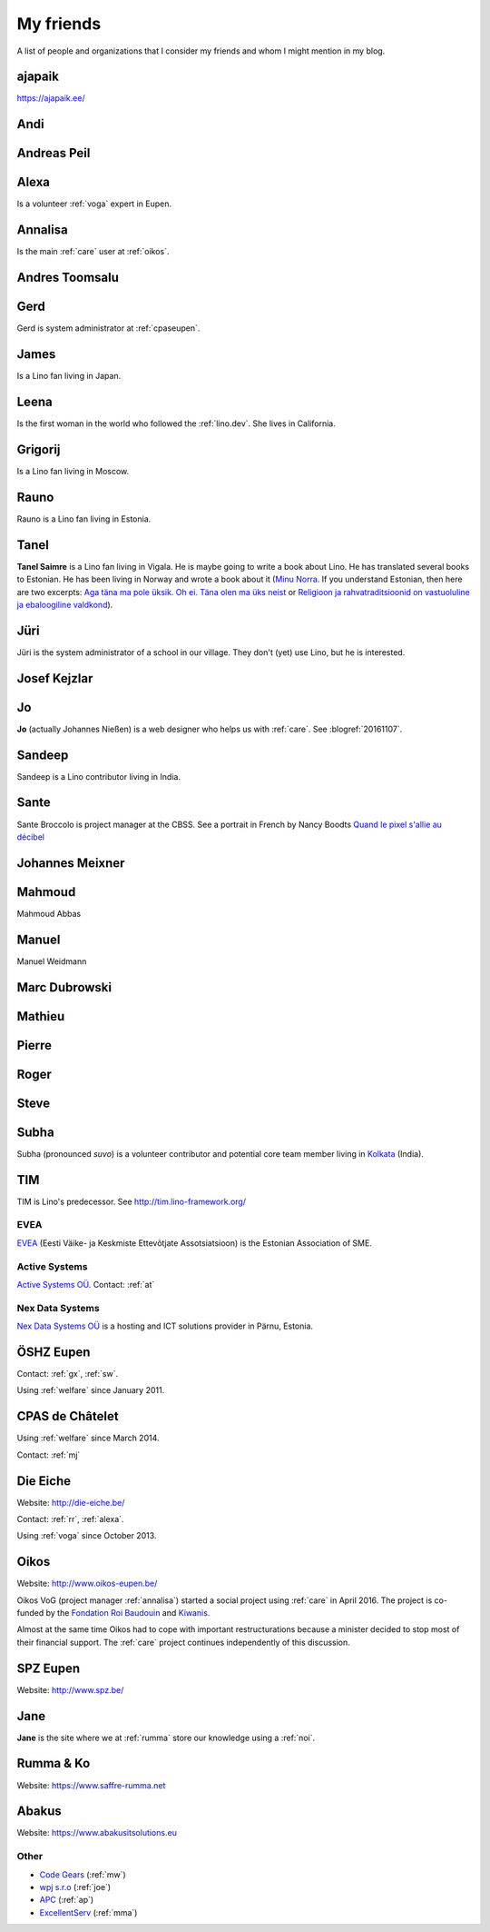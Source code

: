 ==========
My friends
==========

A list of people and organizations that I consider my friends and whom
I might mention in my blog.


.. _ajapaik:

ajapaik
-------

https://ajapaik.ee/

.. _andi:

Andi
----


.. _ap:

Andreas Peil
------------

.. _alexa:

Alexa
-----

Is a volunteer :ref:`voga` expert in Eupen.


.. _annalisa:

Annalisa
--------

Is the main :ref:`care` user at :ref:`oikos`.

.. _at:

Andres Toomsalu
---------------

.. _gx:

Gerd
----

Gerd is system administrator at :ref:`cpaseupen`.


.. _james:

James
-----

Is a Lino fan living in Japan.


.. _leena:

Leena
-----

Is the first woman in the world who followed the :ref:`lino.dev`. She lives in
California.


.. _grigorij:

Grigorij
--------

Is a Lino fan living in Moscow.


.. _rauno:

Rauno
-----

Rauno is a Lino fan living in Estonia.


.. _tanel:

Tanel
-----

**Tanel Saimre** is a Lino fan living in Vigala.  He is maybe going to
write a book about Lino.  He has translated several books to Estonian.
He has been living in Norway and wrote a book about it (`Minu Norra
<https://petroneprint.ee/raamatud/minu-norra/>`__. If you understand
Estonian, then here are two excerpts: `Aga täna ma pole üksik. Oh
ei. Täna olen ma üks neist
<http://naistekas.delfi.ee/kirevmaailm/uudised/minu-norra-aga-tana-ma-pole-uksik-oh-ei-tana-olen-ma-uks-neist?id=76548952>`__
or `Religioon ja rahvatraditsioonid on vastuoluline ja ebaloogiline
valdkond
<http://elutark.delfi.ee/raamatud/minu-norra-religioon-ja-rahvatraditsioonid-on-vastuoluline-ja-ebaloogiline-valdkond?id=76622476>`__).


.. _jt:

Jüri
----

Jüri is the system administrator of a school in our village. They
don't (yet) use Lino, but he is interested.


.. _joe:

Josef Kejzlar
-------------

.. _jo:

Jo
--

**Jo** (actually Johannes Nießen) is a web designer who helps us with
:ref:`care`. See :blogref:`20161107`.

.. _sandeep:

Sandeep
-------

Sandeep is a Lino contributor living in India.

.. _sante:

Sante
-----

Sante Broccolo is project manager at the CBSS.  See a portrait in
French by Nancy Boodts `Quand le pixel s'allie au décibel
<https://www.smals.be/sites/default/files/assets/Symbiose/Symbiose56FR/files/basic-html/page28.html>`_


.. _xmj:

Johannes Meixner
----------------

.. _mma:

Mahmoud
-------

Mahmoud Abbas

.. _mw:

Manuel
---------------

Manuel Weidmann

.. _md:

Marc Dubrowski
--------------

.. _mj:

Mathieu
-------

.. _ph:

Pierre
------


.. _rr:

Roger
-----


.. _sw:

Steve
-----

.. _subha:

Subha
-----

Subha (pronounced *suvo*) is a volunteer contributor and potential
core team member living in `Kolkata
<https://en.wikipedia.org/wiki/Kolkata>`_ (India).


.. _tim:

TIM
---

TIM is Lino's predecessor. See http://tim.lino-framework.org/


.. _evea:

EVEA
====

`EVEA <http://evea.ee>`__
(Eesti Väike- ja Keskmiste Ettevõtjate Assotsiatsioon)
is the Estonian Association of SME.


.. _active:

Active Systems
==============

`Active Systems OÜ <http://active.ee>`_.
Contact: :ref:`at`

.. _nex:

Nex Data Systems
================

`Nex Data Systems OÜ <http://nex.ee>`_ is a hosting and ICT solutions
provider in Pärnu, Estonia.


.. _cpaseupen:
.. _dsbe:

ÖSHZ Eupen
----------

Contact: :ref:`gx`, :ref:`sw`.

Using :ref:`welfare` since January 2011.


.. _cpaschatelet:
.. _chat:

CPAS de Châtelet
----------------

Using :ref:`welfare` since March 2014.

Contact: :ref:`mj`


.. _eiche:

Die Eiche
---------

Website: http://die-eiche.be/

Contact: :ref:`rr`, :ref:`alexa`.

Using :ref:`voga` since October 2013.


.. _oikos:

Oikos
-----

Website: http://www.oikos-eupen.be/

Oikos VoG (project manager :ref:`annalisa`) started a social project
using :ref:`care` in April 2016.  The project is co-funded by the
`Fondation Roi Baudouin
<https://www.kbs-frb.be/fr/Activities/Grants/2016/2016D36000204568>`__
and `Kiwanis
<http://www.kiwanis.be/eupen/unterstutzte-soz-projekte>`_.

Almost at the same time Oikos had to cope with important
restructurations because a minister decided to stop most of their
financial support. The :ref:`care` project continues independently of
this discussion.


.. _spz:

SPZ Eupen
---------

Website: http://www.spz.be/


.. _jane:

Jane
----

**Jane** is the site where we at :ref:`rumma` store our knowledge
using a :ref:`noi`.


.. _rumma:

Rumma & Ko
----------

Website: https://www.saffre-rumma.net

.. _abakus:

Abakus
---------

Website: https://www.abakusitsolutions.eu


Other
=====

- `Code Gears <http://www.code-gears.com>`_ (:ref:`mw`)
- `wpj s.r.o <http://www.wpj.cz/>`_ (:ref:`joe`)
- `APC <http://www.apc.be>`_ (:ref:`ap`)
- `ExcellentServ <http://www.xservx.com/>`__  (:ref:`mma`)
